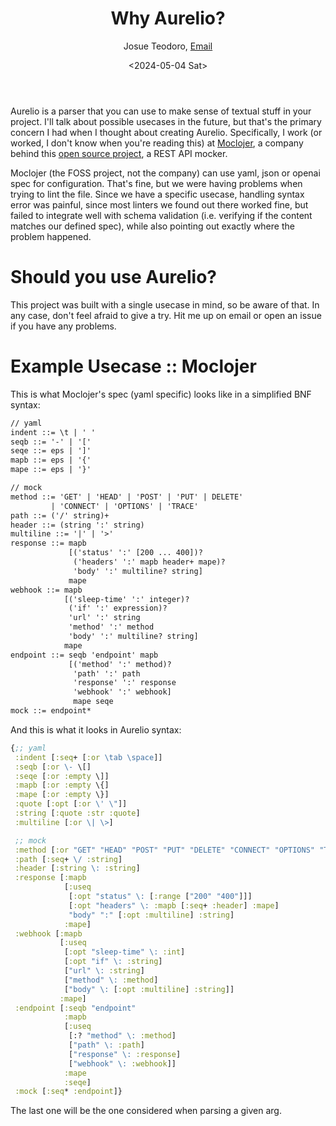 #+title: Why Aurelio?
#+author: Josue Teodoro, [[mailto:teodoro.josue@pm.me][Email]]
#+date: <2024-05-04 Sat>

Aurelio is a parser that you can use to make sense of textual stuff in your project. I'll talk about possible usecases in the future, but that's the primary concern I had when I thought about creating Aurelio. Specifically, I work (or worked, I don't know when you're reading this) at [[https://moclojer.com][Moclojer]], a company behind this [[https://github.com/moclojer/moclojer][open source project]], a REST API mocker.

Moclojer (the FOSS project, not the company) can use yaml, json or openai spec for configuration. That's fine, but we were having problems when trying to lint the file. Since we have a specific usecase, handling syntax error was painful, since most linters we found out there worked fine, but failed to integrate well with schema validation (i.e. verifying if the content matches our defined spec), while also pointing out exactly where the problem happened.

* Should you use Aurelio?

This project was built with a single usecase in mind, so be aware of that. In any case, don't feel afraid to give a try. Hit me up on email or open an issue if you have any problems.

* Example Usecase :: Moclojer

This is what Moclojer's spec (yaml specific) looks like in a simplified BNF syntax:

#+begin_src txt
// yaml
indent ::= \t | ' '
seqb ::= '-' | '['
seqe ::= eps | ']'
mapb ::= eps | '{'
mape ::= eps | '}'

// mock
method ::= 'GET' | 'HEAD' | 'POST' | 'PUT' | DELETE'
         | 'CONNECT' | 'OPTIONS' | 'TRACE'
path ::= ('/' string)+
header ::= (string ':' string)
multiline ::= '|' | '>'
response ::= mapb
             [('status' ':' [200 ... 400])?
              ('headers' ':' mapb header+ mape)?
              'body' ':' multiline? string]
             mape
webhook ::= mapb
            [('sleep-time' ':' integer)?
             ('if' ':' expression)?
             'url' ':' string
             'method' ':' method
             'body' ':' multiline? string]
            mape
endpoint ::= seqb 'endpoint' mapb
             [('method' ':' method)?
              'path' ':' path
              'response' ':' response
              'webhook' ':' webhook]
              mape seqe
mock ::= endpoint*
#+end_src

And this is what it looks in Aurelio syntax:

#+begin_src clojure
    {;; yaml
     :indent [:seq+ [:or \tab \space]]
     :seqb [:or \- \[]
     :seqe [:or :empty \]]
     :mapb [:or :empty \{]
     :mape [:or :empty \}]
     :quote [:opt [:or \' \"]]
     :string [:quote :str :quote]
     :multiline [:or \| \>]

     ;; mock
     :method [:or "GET" "HEAD" "POST" "PUT" "DELETE" "CONNECT" "OPTIONS" "TRACE"]
     :path [:seq+ \/ :string]
     :header [:string \: :string]
     :response [:mapb
                [:useq
                 [:opt "status" \: [:range ["200" "400"]]]
                 [:opt "headers" \: :mapb [:seq+ :header] :mape]
                 "body" ":" [:opt :multiline] :string]
                :mape]
     :webhook [:mapb
               [:useq
                [:opt "sleep-time" \: :int]
                [:opt "if" \: :string]
                ["url" \: :string]
                ["method" \: :method]
                ["body" \: [:opt :multiline] :string]]
               :mape]
     :endpoint [:seqb "endpoint"
                :mapb
                [:useq
                 [:? "method" \: :method]
                 ["path" \: :path]
                 ["response" \: :response]
                 ["webhook" \: :webhook]]
                :mape
                :seqe]
     :mock [:seq* :endpoint]}
#+end_src

The last one will be the one considered when parsing a given arg.
